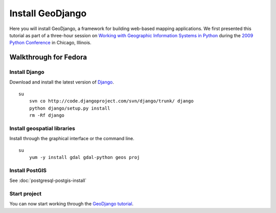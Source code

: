 Install GeoDjango
=================
Here you will install GeoDjango, a framework for building web-based mapping applications.  We first presented this tutorial as part of a three-hour session on `Working with Geographic Information Systems in Python <http://us.pycon.org/2009/tutorials/schedule/1PM4/>`_ during the `2009 Python Conference <http://us.pycon.org/2009/>`_ in Chicago, Illinois.

.. raw:: html

    <object width="425" height="344"><param name="movie" value="http://www.youtube.com/v/Nte3hYohhYQ&hl=en&fs=1&rel=0"></param><param name="allowFullScreen" value="true"></param><param name="allowscriptaccess" value="always"></param><embed src="http://www.youtube.com/v/Nte3hYohhYQ&hl=en&fs=1&rel=0" type="application/x-shockwave-flash" allowscriptaccess="always" allowfullscreen="true" width="425" height="344"></embed></object>


Walkthrough for Fedora
----------------------
Install Django
^^^^^^^^^^^^^^
Download and install the latest version of `Django <http://www.djangoproject.com>`_.
::

    su
        svn co http://code.djangoproject.com/svn/django/trunk/ django
        python django/setup.py install
        rm -Rf django


Install geospatial libraries
^^^^^^^^^^^^^^^^^^^^^^^^^^^^
Install through the graphical interface or the command line.
::

    su
        yum -y install gdal gdal-python geos proj


Install PostGIS
^^^^^^^^^^^^^^^
See :doc:`postgresql-postgis-install`


Start project
^^^^^^^^^^^^^
You can now start working through the `GeoDjango tutorial <http://docs.djangoproject.com/en/dev/ref/contrib/gis/tutorial/>`_.
